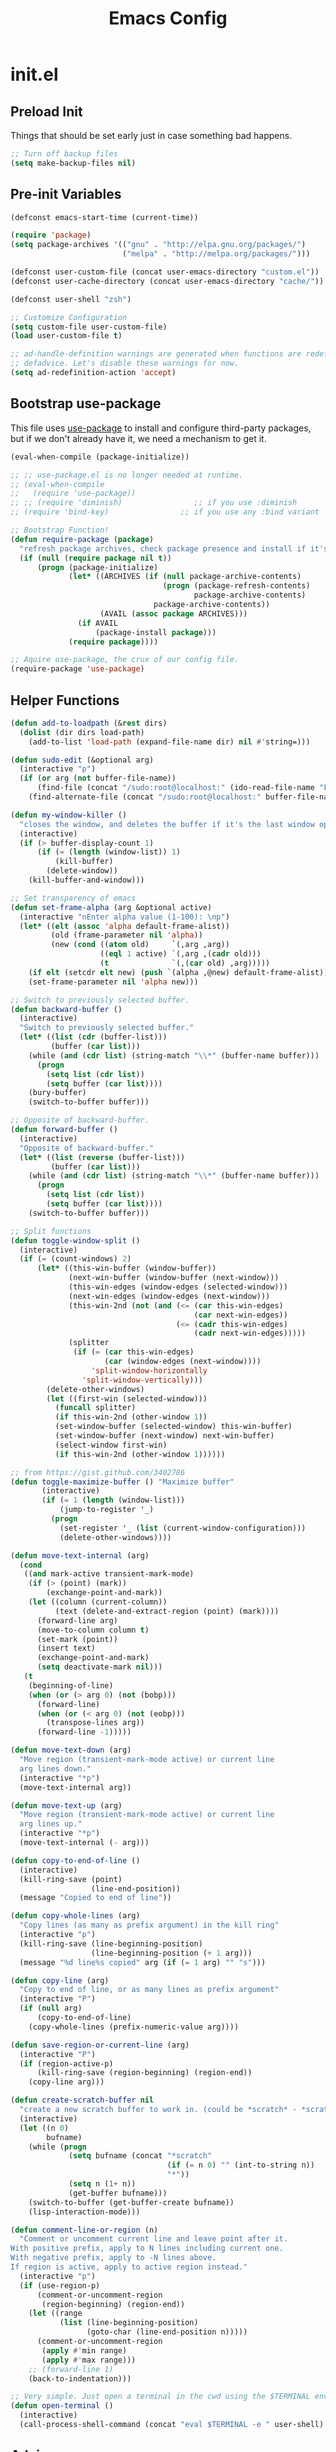 #+TITLE: Emacs Config

* init.el
** Preload Init

   Things that should be set early just in case something bad happens.

   #+BEGIN_SRC emacs-lisp
     ;; Turn off backup files
     (setq make-backup-files nil)
   #+END_SRC

** Pre-init Variables

   #+BEGIN_SRC emacs-lisp
     (defconst emacs-start-time (current-time))

     (require 'package)
     (setq package-archives '(("gnu" . "http://elpa.gnu.org/packages/")
                              ("melpa" . "http://melpa.org/packages/")))

     (defconst user-custom-file (concat user-emacs-directory "custom.el"))
     (defconst user-cache-directory (concat user-emacs-directory "cache/"))

     (defconst user-shell "zsh")

     ;; Customize Configuration
     (setq custom-file user-custom-file)
     (load user-custom-file t)

     ;; ad-handle-definition warnings are generated when functions are redefined with
     ;; defadvice. Let's disable these warnings for now.
     (setq ad-redefinition-action 'accept)
   #+END_SRC

** Bootstrap use-package

   This file uses [[https://github.com/jwiegley/use-package][use-package]] to install and configure third-party packages,
   but if we don't already have it, we need a mechanism to get it.

   #+BEGIN_SRC emacs-lisp
     (eval-when-compile (package-initialize))

     ;; ;; use-package.el is no longer needed at runtime.
     ;; (eval-when-compile
     ;;   (require 'use-package))
     ;; ;; (require 'diminish)                ;; if you use :diminish
     ;; (require 'bind-key)                ;; if you use any :bind variant

     ;; Bootstrap Function!
     (defun require-package (package)
       "refresh package archives, check package presence and install if it's not installed"
       (if (null (require package nil t))
           (progn (package-initialize)
                  (let* ((ARCHIVES (if (null package-archive-contents)
                                       (progn (package-refresh-contents)
                                              package-archive-contents)
                                     package-archive-contents))
                         (AVAIL (assoc package ARCHIVES)))
                    (if AVAIL
                        (package-install package)))
                  (require package))))

     ;; Aquire use-package, the crux of our config file.
     (require-package 'use-package)
   #+END_SRC

** Helper Functions

   #+BEGIN_SRC emacs-lisp
     (defun add-to-loadpath (&rest dirs)
       (dolist (dir dirs load-path)
         (add-to-list 'load-path (expand-file-name dir) nil #'string=)))

     (defun sudo-edit (&optional arg)
       (interactive "p")
       (if (or arg (not buffer-file-name))
           (find-file (concat "/sudo:root@localhost:" (ido-read-file-name "File: ")))
         (find-alternate-file (concat "/sudo:root@localhost:" buffer-file-name))))

     (defun my-window-killer ()
       "closes the window, and deletes the buffer if it's the last window open."
       (interactive)
       (if (> buffer-display-count 1)
           (if (= (length (window-list)) 1)
               (kill-buffer)
             (delete-window))
         (kill-buffer-and-window)))

     ;; Set transparency of emacs
     (defun set-frame-alpha (arg &optional active)
       (interactive "nEnter alpha value (1-100): \np")
       (let* ((elt (assoc 'alpha default-frame-alist))
              (old (frame-parameter nil 'alpha))
              (new (cond ((atom old)     `(,arg ,arg))
                         ((eql 1 active) `(,arg ,(cadr old)))
                         (t              `(,(car old) ,arg)))))
         (if elt (setcdr elt new) (push `(alpha ,@new) default-frame-alist))
         (set-frame-parameter nil 'alpha new)))

     ;; Switch to previously selected buffer.
     (defun backward-buffer ()
       (interactive)
       "Switch to previously selected buffer."
       (let* ((list (cdr (buffer-list)))
              (buffer (car list)))
         (while (and (cdr list) (string-match "\\*" (buffer-name buffer)))
           (progn
             (setq list (cdr list))
             (setq buffer (car list))))
         (bury-buffer)
         (switch-to-buffer buffer)))

     ;; Opposite of backward-buffer.
     (defun forward-buffer ()
       (interactive)
       "Opposite of backward-buffer."
       (let* ((list (reverse (buffer-list)))
              (buffer (car list)))
         (while (and (cdr list) (string-match "\\*" (buffer-name buffer)))
           (progn
             (setq list (cdr list))
             (setq buffer (car list))))
         (switch-to-buffer buffer)))

     ;; Split functions
     (defun toggle-window-split ()
       (interactive)
       (if (= (count-windows) 2)
           (let* ((this-win-buffer (window-buffer))
                  (next-win-buffer (window-buffer (next-window)))
                  (this-win-edges (window-edges (selected-window)))
                  (next-win-edges (window-edges (next-window)))
                  (this-win-2nd (not (and (<= (car this-win-edges)
                                              (car next-win-edges))
                                          (<= (cadr this-win-edges)
                                              (cadr next-win-edges)))))
                  (splitter
                   (if (= (car this-win-edges)
                          (car (window-edges (next-window))))
                       'split-window-horizontally
                     'split-window-vertically)))
             (delete-other-windows)
             (let ((first-win (selected-window)))
               (funcall splitter)
               (if this-win-2nd (other-window 1))
               (set-window-buffer (selected-window) this-win-buffer)
               (set-window-buffer (next-window) next-win-buffer)
               (select-window first-win)
               (if this-win-2nd (other-window 1))))))

     ;; from https://gist.github.com/3402786
     (defun toggle-maximize-buffer () "Maximize buffer"
            (interactive)
            (if (= 1 (length (window-list)))
                (jump-to-register '_)
              (progn
                (set-register '_ (list (current-window-configuration)))
                (delete-other-windows))))

     (defun move-text-internal (arg)
       (cond
        ((and mark-active transient-mark-mode)
         (if (> (point) (mark))
             (exchange-point-and-mark))
         (let ((column (current-column))
               (text (delete-and-extract-region (point) (mark))))
           (forward-line arg)
           (move-to-column column t)
           (set-mark (point))
           (insert text)
           (exchange-point-and-mark)
           (setq deactivate-mark nil)))
        (t
         (beginning-of-line)
         (when (or (> arg 0) (not (bobp)))
           (forward-line)
           (when (or (< arg 0) (not (eobp)))
             (transpose-lines arg))
           (forward-line -1)))))

     (defun move-text-down (arg)
       "Move region (transient-mark-mode active) or current line
       arg lines down."
       (interactive "*p")
       (move-text-internal arg))

     (defun move-text-up (arg)
       "Move region (transient-mark-mode active) or current line
       arg lines up."
       (interactive "*p")
       (move-text-internal (- arg)))

     (defun copy-to-end-of-line ()
       (interactive)
       (kill-ring-save (point)
                       (line-end-position))
       (message "Copied to end of line"))

     (defun copy-whole-lines (arg)
       "Copy lines (as many as prefix argument) in the kill ring"
       (interactive "p")
       (kill-ring-save (line-beginning-position)
                       (line-beginning-position (+ 1 arg)))
       (message "%d line%s copied" arg (if (= 1 arg) "" "s")))

     (defun copy-line (arg)
       "Copy to end of line, or as many lines as prefix argument"
       (interactive "P")
       (if (null arg)
           (copy-to-end-of-line)
         (copy-whole-lines (prefix-numeric-value arg))))

     (defun save-region-or-current-line (arg)
       (interactive "P")
       (if (region-active-p)
           (kill-ring-save (region-beginning) (region-end))
         (copy-line arg)))

     (defun create-scratch-buffer nil
       "create a new scratch buffer to work in. (could be *scratch* - *scratchX*)"
       (interactive)
       (let ((n 0)
             bufname)
         (while (progn
                  (setq bufname (concat "*scratch"
                                        (if (= n 0) "" (int-to-string n))
                                        "*"))
                  (setq n (1+ n))
                  (get-buffer bufname)))
         (switch-to-buffer (get-buffer-create bufname))
         (lisp-interaction-mode)))

     (defun comment-line-or-region (n)
       "Comment or uncomment current line and leave point after it.
     With positive prefix, apply to N lines including current one.
     With negative prefix, apply to -N lines above.
     If region is active, apply to active region instead."
       (interactive "p")
       (if (use-region-p)
           (comment-or-uncomment-region
            (region-beginning) (region-end))
         (let ((range
                (list (line-beginning-position)
                      (goto-char (line-end-position n)))))
           (comment-or-uncomment-region
            (apply #'min range)
            (apply #'max range)))
         ;; (forward-line 1)
         (back-to-indentation)))

     ;; Very simple. Just open a terminal in the cwd using the $TERMINAL environment variable.
     (defun open-terminal ()
       (interactive)
       (call-process-shell-command (concat "eval $TERMINAL -e " user-shell) nil 0))
   #+END_SRC

** Advice

   #+BEGIN_SRC emacs-lisp
     ;; When popping the mark, continue popping until the cursor actually moves
     (defadvice pop-to-mark-command (around ensure-new-position activate)
       (let ((p (point)))
         (dotimes (i 10)
           (when (= p (point)) ad-do-it))))

     ;; ;; Rebalance windows after splitting right
     ;; (defadvice split-window-right
     ;;     (after rebalance-windows activate)
     ;;   (balance-windows))
     ;; (ad-activate 'split-window-right)

     ;; ;; Rebalance windows after splitting horizontally
     ;; (defadvice split-window-horizontally
     ;;     (after rebalance-windows activate)
     ;;   (balance-windows))
     ;; (ad-activate 'split-window-horizontally)

     ;; ;; Balance windows after window close
     ;; (defadvice delete-window
     ;;     (after rebalance-windows activate)
     ;;   (balance-windows))
     ;; (ad-activate 'delete-window)
   #+END_SRC

** Sane Defaults

   #+BEGIN_SRC emacs-lisp
     ;; (setq epa-file-select-keys nil)

     ;; Emacs will run garbage collection after `gc-cons-threshold' bytes
     ;; of consing. The default value is 800,000 bytes, or ~ 0.7 MiB. By
     ;; increasing to 10 MiB we reduce the number of pauses due to garbage
     ;; collection.
     (setq gc-cons-threshold (* 10 1024 1024))

     ;; Show keystrokes in progress
     (setq echo-keystrokes 0.1)

     ;; Move files to trash when deleting
     ;; (setq delete-by-moving-to-trash t)

     ;; UTF-8 please
     (set-language-environment "UTF-8")
     (setq locale-coding-system 'utf-8)
     (prefer-coding-system 'utf-8)

     (set-default-coding-systems 'utf-8)
     (set-terminal-coding-system 'utf-8)
     (set-keyboard-coding-system 'utf-8)
     (set-selection-coding-system 'utf-8)

     (setq-default fill-column 80)

     ;; Easily navigate sillycased words
     (global-subword-mode t)

     ;; Don't break lines for me, please
     (setq-default truncate-lines t)

     ;; Sentences do not need double spaces to end. Period.
     (set-default 'sentence-end-double-space nil)

     ;; Useful frame title, that show either a file or a buffer name (if the buffer isn't visiting a file)
     ;; (setq frame-title-format
     ;;       '("" invocation-name " Prelude - " (:eval (if (buffer-file-name)
     ;;                                                     (abbreviate-file-name (buffer-file-name))
     ;;                                                   "%b"))))

     ;; backwards compatibility as default-buffer-file-coding-system
     ;; is deprecated in 23.2.
     (if (boundp 'buffer-file-coding-system)
         (setq-default buffer-file-coding-system 'utf-8)
       (setq buffer-file-coding-system 'utf-8))

     ;; Enable syntax highlighting for older Emacsen that have it off
     (global-font-lock-mode t)

     ;; Answering just 'y' or 'n' will do
     (defalias 'yes-or-no-p 'y-or-n-p)

     ;; Window Rebalancing
     (setq split-height-threshold nil)
     (setq split-width-threshold 0)

     (use-package autorevert
       :config (progn (setq global-auto-revert-non-file-buffers t)
                      (setq auto-revert-verbose nil)

                      (global-auto-revert-mode t)
                      ))

     (use-package simple
       :config (progn (setq shift-select-mode nil)

                      ;; ;; Show active region
                      ;; (transient-mark-mode t)
                      ;; (make-variable-buffer-local 'transient-mark-mode)
                      ;; (put 'transient-mark-mode 'permanent-local t)
                      ;; (setq-default transient-mark-mode t)

                      ;; eval-expression-print-level needs to be set to 0 (turned off) so that you can
                      ;; always see what's happening.
                      (setq eval-expression-print-level nil)
                      ))

     (use-package jka-cmpr-hook
       :config (auto-compression-mode))

     (use-package delsel
       :config (delete-selection-mode t))

     (use-package tramp
       :defer t
       :config (setq tramp-default-method "ssh"))

     (use-package recentf
       :defer t
       :config (progn (setq recentf-save-file (concat user-cache-directory "recentf"))
                      (setq recentf-max-saved-items 100)
                      (setq recentf-max-menu-items 15)
                      (recentf-mode t)
                      ))

     (use-package uniquify
       :defer t
       :config (progn (setq uniquify-buffer-name-style 'forward
                            uniquify-separator "/"
                            uniquify-ignore-buffers-re "^\\*" ;; leave special buffers alone
                            uniquify-after-kill-buffer-p t)
                      ))

     (use-package winner
       :config (winner-mode t))

     (use-package ediff
       :defer t
       :config (progn (setq ediff-diff-options "-w")
                      (setq ediff-split-window-function 'split-window-horizontally)
                      (setq ediff-window-setup-function 'ediff-setup-windows-plain)
                      ))

     (use-package mouse
       :disabled t
       :config (progn (xterm-mouse-mode t)
                      (defun track-mouse (e))
                      (setq mouse-sel-mode t)
                      ))

     ;; Seed the random number generator
     (random t)
   #+END_SRC

** Backups

   #+BEGIN_SRC emacs-lisp
     ;; Disable backup
     (setq backup-inhibited t)

     ;; Disable auto save
     (auto-save-mode nil)
     (setq auto-save-default nil)
     (with-current-buffer (get-buffer "*scratch*")
       (auto-save-mode -1))

     ;; If `auto-save-list-file-prefix' is set to `nil', sessions are not recorded
     ;; for recovery.
     ;; (setq auto-save-list-file-prefix nil)
     (setq auto-save-list-file-prefix (concat user-cache-directory "auto-save-list"))

     ;; Place Backup Files in a Specific Directory
     (setq make-backup-files nil)

     ;; Write backup files to own directory
     (setq backup-directory-alist
           `((".*" . ,(expand-file-name
                       (concat user-cache-directory "backups")))))

     ;; Make backups of files, even when they're in version control
     (setq vc-make-backup-files t)

     (setq auto-save-file-name-transforms
           `((".*" ,temporary-file-directory t)))

     (setq create-lockfiles nil)
   #+END_SRC

** Other Packages

   #+BEGIN_SRC emacs-lisp
     ;; String manipulation library
     (use-package s
       :defer t
       :ensure t)

     ;; Modern list library
     (use-package dash
       :defer t
       :ensure t)
   #+END_SRC

** Homeless Keybindings

   #+BEGIN_SRC emacs-lisp
     ;; ;; Poor-man's leader?
     ;; (defvar my-leader-key "M-SPC")
     ;; (global-unset-key (kbd "M-SPC"))

     ;; (defun leader-kbd (&rest keys)
     ;;   (kbd (mapconcat 'identity (cons my-leader-key keys) " ")))

     ;; ;; ;; Example Usage:
     ;; ;; (global-set-key (leader-kbd "m") 'magit-status)

     ;; Remove suspend-frame. Three times.
     (global-unset-key (kbd "C-x C-z"))
     (global-unset-key (kbd "C-z"))
     (put 'suspend-frame 'disabled t)

     ;; Unset some keys I never use
     (global-unset-key (kbd "C-x m"))
     (global-unset-key (kbd "C-x f"))

     ;; replace with [r]eally [q]uit
     (bind-key "C-x r q" #'save-buffers-kill-terminal)
     (bind-key "C-x C-c" (lambda ()
                           (interactive)
                           (message "Thou shall not quit!")))

     ;; Alter M-w so if there's no region, just grab 'till the end of the line.
     (bind-key "M-w" #'save-region-or-current-line)

     ;; Join below
     (bind-key "C-j" (lambda ()
                       (interactive)
                       (join-line -1)))

     ;; Join above
     (bind-key "M-j" #'join-line)

     ;; Move windows
     (windmove-default-keybindings 'meta)

     ;; Easier version of "C-x k" to kill buffer
     (bind-key "C-x C-b"  #'buffer-menu)
     (bind-key "C-x C-k"  #'kill-buffer)

     ;; Eval
     (bind-key "C-c v"    #'eval-buffer)
     (bind-key "C-c r"    #'eval-region)

     (bind-key "C-c k"    #'open-terminal)

     (bind-key "C-;"      #'comment-line-or-region)
     (bind-key "M-i"      #'back-to-indentation)

     ;; (bind-key "C-."      #'hippie-expand)
     (bind-key "C-."      #'dabbrev-expand)

     ;; Character-targeted movements
     (use-package misc
       :bind ("M-z" . zap-up-to-char))

     (use-package jump-char
       :ensure t
       :bind (("M-m" . jump-char-forward)
              ("M-M" . jump-char-backward)))
   #+END_SRC

** Dired

   #+BEGIN_SRC emacs-lisp
     (use-package dired
       :commands dired
       :config (setq dired-listing-switches "-aGghlv --group-directories-first --time-style=long-iso"))
   #+END_SRC

** Special Buffers

   #+BEGIN_SRC emacs-lisp
     (use-package popwin
       :ensure t
       :defer t
       :disabled t
       :config (progn (push '("\\`\\*helm.*?\\*\\'" :regexp t :height 16) popwin:special-display-config)
                      (push '("magit" :regexp t :height 16) popwin:special-display-config)
                      (push '(".*Shell Command Output\*" :regexp t :height 16) popwin:special-display-config)
                      (push '(compilation-mode :height 16) popwin:special-display-config)

                      (popwin-mode t)
                      ))

     (use-package shackle
       :ensure t
       :defer t
       :init (progn (setq shackle-rules
                          '(("\\`\\*helm.*?\\*\\'" :regexp t :align t :ratio 0.4)
                            (compilation-mode :align t :ratio 0.4)
                            (t :select t)))
                    (shackle-mode t)
                    ))
   #+END_SRC

** Appearance

   #+BEGIN_SRC emacs-lisp
     ;; Default window metrics
     (setq default-frame-alist
           '((top   . 10) (left   . 2)
             (width . 80) (height . 30)
             (vertical-scroll-bars . nil)
             (left-fringe . 0) (right-fringe . 0)
             ))

     ;; Set font
     (if (string= system-type "windows-nt")
         ;; If Windows
         (set-face-attribute 'default nil :family "Consolas" :height 90)
       ;; If not Windows
       (set-face-attribute 'default nil :family "Pragmata Pro" :height 90)
       ;; (set-face-attribute 'default nil :family "Inconsolatazi4" :height 100)
       ;; (set-face-attribute 'default nil :family "Source Code Pro" :height 90)
       )

     ;; Load custom theme
     (add-to-list 'custom-theme-load-path (concat user-emacs-directory "/theme/leuven-mod/"))
     (add-to-list 'custom-theme-load-path (concat user-emacs-directory "/theme/minimal/"))
     (add-to-list 'custom-theme-load-path (concat user-emacs-directory "/theme/ashes/"))

     (defun mhl/load-light-theme ()
       (interactive)
       (load-theme 'leuven-mod t)
       ;; (load-theme 'base16-ashes-light t)
       (set-frame-alpha 90))

     (defun mhl/load-dark-theme ()
       (interactive)
       ;; (load-theme 'minimal t)
       (load-theme 'base16-ashes-dark t)

       ;; Set transparent background.
       (if (string= system-type "gnu/linux")
           (if (string= window-system "x")
               (progn
                 (set-face-attribute 'default nil :background "black")
                 (set-face-attribute 'fringe nil :background "black")
                 (set-frame-alpha 90))
             (progn (when (getenv "DISPLAY")
                      (set-face-attribute 'default nil :background "unspecified-bg")
                      ))
             )))

     (mhl/load-dark-theme)

     (use-package smart-mode-line
       :ensure t
       :config (progn (setq-default sml/line-number-format " %3l")
                      (setq-default sml/col-number-format  "%2c")

                      (line-number-mode t)   ;; have line numbers and
                      (column-number-mode t) ;; column numbers in the mode line

                      (setq sml/theme nil)
                      (sml/setup)
                      ))

     (use-package rich-minority
       :ensure t
       :config (progn (setq rm-blacklist nil)
                      (setq rm-whitelist " Wrap")
                      ;; (rich-minority-mode t)
                      ))

     (use-package menu-bar
       :config (menu-bar-mode -1))

     (use-package tool-bar
       :config (tool-bar-mode -1))

     (use-package tooltip
       :config (tooltip-mode -1))

     (use-package scroll-bar
       :config (scroll-bar-mode -1))

     ;; No splash screen please
     (setq inhibit-splash-screen t)
     (setq inhibit-startup-message t)
     (setq initial-scratch-message nil)


     (setq visible-bell nil
           font-lock-maximum-decoration t
           truncate-partial-width-windows nil)
   #+END_SRC

** Editing

   #+BEGIN_SRC emacs-lisp
     ;; No Tabs, just spaces
     (setq-default indent-tabs-mode nil)

     ;; Don't add newlines when cursor goes past end of file
     (setq next-line-add-newlines nil)
     (setq require-final-newline nil)

     ;; Don't Blink Cursor
     (blink-cursor-mode -1)
     (setq visible-cursor nil)

     ;; Smoother Scrolling
     (setq scroll-margin 2
           scroll-conservatively 9999
           scroll-preserve-screen-position t
           auto-window-vscroll nil)

     (use-package fringe
       :config (progn
                 ;; Don't show empty line markers in the fringe past the end of the document
                 (setq-default indicate-empty-lines nil)

                 ;; (define-fringe-bitmap 'empty-line
                 ;;   [#b0010000
                 ;;    #b0000000
                 ;;    #b0010000
                 ;;    #b0000000
                 ;;    #b0010000
                 ;;    #b0000000
                 ;;    #b0010000
                 ;;    #b0000000
                 ;;    #b0010000])

                 ;; (setq-default indicate-buffer-boundaries '((top . left)
                 ;;                                            (bottom . left)))
                 ;; (setq-default indicate-buffer-boundaries 'left)
                 (setq-default indicate-buffer-boundaries 'nil)

                 (define-fringe-bitmap 'right-arrow
                   [#b0000000
                    #b0000000
                    #b0010000
                    #b0011000
                    #b0011100
                    #b0011000
                    #b0010000
                    #b0000000
                    #b0000000])
                 (define-fringe-bitmap 'left-arrow
                   [#b0000000
                    #b0000000
                    #b0001000
                    #b0011000
                    #b0111000
                    #b0011000
                    #b0001000
                    #b0000000
                    #b0000000])
                 (define-fringe-bitmap 'exclamation-mark
                   [#b0010000
                    #b0111000
                    #b0111000
                    #b0010000
                    #b0010000
                    #b0010000
                    #b0000000
                    #b0010000
                    #b0010000])
                 (define-fringe-bitmap 'question-mark
                   [#b0011000
                    #b0100100
                    #b0100100
                    #b0001000
                    #b0010000
                    #b0010000
                    #b0000000
                    #b0010000
                    #b0010000])

                 (set-fringe-mode (cons 8 8))
                 ))

     ;; Set margins to 0
     (setq-default left-margin-width 0
                   right-margin-width 0)
     (set-window-buffer nil (current-buffer))

     (use-package paren
       :config (progn (show-paren-mode t)
                      (setq show-paren-delay 0)
                      ))

     (use-package highlight-parentheses
       :ensure t
       :config (progn
                 (defun hl-parens-hook()
                   (highlight-parentheses-mode 1))
                 (add-hook 'prog-mode-hook #'hl-parens-hook)
                 ))

     ;; (use-package elec-pair
     ;;   :config (electric-pair-mode t))

     (use-package electric
       :config (electric-indent-mode t))

     ;; Trailing whitespace
     (defun disable-show-trailing-whitespace()
       (setq show-trailing-whitespace nil))

     (add-hook 'term-mode-hook #'disable-show-trailing-whitespace)

     (setq-default show-trailing-whitespace t)

     (use-package imenu
       :config (progn
                 ;; Add use-package blocks to imenu
                 (defun imenu-use-package ()
                   (add-to-list 'imenu-generic-expression
                                '("Package" "\\(^\\s-*(use-package +\\)\\(\\_<.+\\_>\\)" 2)))
                 (add-hook 'emacs-lisp-mode-hook #'imenu-use-package)
                 ))

     (use-package ace-jump-mode
       :ensure t
       :bind (("C-c SPC" . ace-jump-word-mode)
              ("C-c C-x" . ace-jump-mode-pop-mark))
       :init (progn
               ;; ;; Lowercase keys only please.
               ;; (setq ace-jump-mode-move-keys
               ;;       (loop for i from ?a to ?z collect i))

               ;; Only jump in this window.
               (setq ace-jump-mode-scope 'window)
               ))

     (use-package ace-window
       :ensure t
       :bind ("M-o" . ace-window)
       :init (progn (setq aw-keys '(?a ?s ?d ?f ?g ?h ?j ?k ?l))
                    ))

     (use-package anzu
       :ensure t
       :bind (("M-%" . anzu-query-replace)
              ("C-M-%" . anzu-query-replace-regexp))
       :config (global-anzu-mode t))

     (use-package aggressive-indent
       :ensure t
       :disabled t
       :config (global-aggressive-indent-mode t))

     (use-package expand-region
       :ensure t
       :bind ("C-=" . er/expand-region))

     (use-package key-chord
       :disabled t
       :ensure t
       :commands (key-chord-mode)
       :config (progn
                 (key-chord-define-global "VV" #'other-window)
                 ))

     (use-package guide-key
       :ensure t
       :config (progn (guide-key-mode t)
                      (setq guide-key/guide-key-sequence '("C-x" "C-c" "SPC" "M-SPC"))
                      (setq guide-key/recursive-key-sequence-flag t)

                      ;; Alignment and extra spacing
                      (setq guide-key/align-command-by-space-flag t)
                      ))

     (use-package multiple-cursors
       :ensure t
       :bind (("C->"     . mc/mark-next-like-this)
              ("C-<"     . mc/mark-previous-like-this)
              ("C-c C-<" . mc/mark-all-like-this))
       :init (progn (setq mc/list-file (concat user-cache-directory "mc-lists.el"))

                    (setq mc/unsupported-minor-modes '(company-mode
                                                       auto-complete-mode
                                                       flyspell-mode
                                                       jedi-mode))

                    (global-unset-key (kbd "M-<down-mouse-1>"))
                    (bind-key "M-<mouse-1>" #'mc/add-cursor-on-click)
                    ))

     (use-package ag
       :ensure t
       :commands (ag ag-regexp))

     (use-package rainbow-mode
       :ensure t
       :commands (rainbow-mode))


     ;; Version Control;;;;;;;;;;;;;;;;;;;;;;;;;;;;;;;;;;;;;;;;;;;;;;;;;;;;;;;;;;;;;;;

     (use-package magit
       :ensure t
       :bind ("C-c m" . magit-status))

     (use-package git-gutter
       :ensure t
       :disabled t
       :config (progn (setq git-gutter:modified-sign "*")
                      (setq git-gutter:added-sign "+")
                      (setq git-gutter:deleted-sign "-")

                      ;; (set-face-background 'git-gutter:modified "purple")
                      ;; (set-face-background 'git-gutter:added    "green")
                      ;; (set-face-background 'git-gutter:deleted  "red")

                      ;; (global-git-gutter-mode t)
                      ))

     (use-package git-gutter-fringe
       :ensure t
       ;; :disabled t
       :config (progn
                 (define-fringe-bitmap 'git-gutter-fr:added
                   [#b0000000
                    #b0010000
                    #b0010000
                    #b1111100
                    #b0010000
                    #b0010000
                    #b0000000
                    #b0000000])
                 (define-fringe-bitmap 'git-gutter-fr:deleted
                   [#b0000000
                    #b0000000
                    #b0000000
                    #b1111100
                    #b0000000
                    #b0000000
                    #b0000000
                    #b0000000])
                 (define-fringe-bitmap 'git-gutter-fr:modified
                   [#b0000000
                    #b0010000
                    #b0111000
                    #b1111100
                    #b0111000
                    #b0010000
                    #b0000000
                    #b0000000])
                 (global-git-gutter-mode t)))

     (use-package git-timemachine
       :ensure t
       :commands (git-timemachine))
   #+END_SRC

** Clipboard

   #+BEGIN_SRC emacs-lisp
     (setq x-select-enable-clipboard t)
     (setq x-select-enable-primary t)
     (setq save-interprogram-paste-before-kill t)

     ;; (setq interprogram-paste-function 'x-cut-buffer-or-selection-value)

     ;; Treat clipboard input as UTF-8 string first; compound text next, etc.
     (setq x-select-request-type '(UTF8_STRING COMPOUND_TEXT TEXT STRING))

     ;; ;; If emacs is run in a terminal, the clipboard- functions have no effect. Instead, we use of xsel,
     ;; ;; see http://www.vergenet.net/~conrad/software/xsel/ -- "a command-line program for getting and
     ;; ;; setting the contents of the X selection"
     ;; (unless window-system
     ;;   (when (getenv "DISPLAY")
     ;;     ;; Callback for when user cuts
     ;;     (defun xsel-cut-function (text &optional push)
     ;;       ;; Insert text to temp-buffer, and "send" content to xsel stdin
     ;;       (with-temp-buffer
     ;;         (insert text)
     ;;         ;; I prefer using the "clipboard" selection (the one the typically is used by c-c/c-v)
     ;;         ;; before the primary selection (that uses mouse-select/middle-button-click)
     ;;         (call-process-region (point-min) (point-max)
     ;;                              "xsel"
     ;;                              nil 0
     ;;                              nil "--clipboard" "--input")))
     ;;     ;; Callback for when user pastes
     ;;     (defun xsel-paste-function()
     ;;       ;; Find out what is current selection by xsel. If it is different from the top of the
     ;;       ;; kill-ring (car kill-ring), then return it. Else, nil is returned, so whatever is in the top
     ;;       ;; of the kill-ring will be used.
     ;;       (let ((xsel-output (shell-command-to-string "xsel --clipboard --output")))
     ;;         (unless (string= (car kill-ring) xsel-output)
     ;;           xsel-output )))
     ;;     ;; Attach callbacks to hooks
     ;;     (setq interprogram-cut-function #'xsel-cut-function)
     ;;     (setq interprogram-paste-function #'xsel-paste-function)
     ;;     ;; Idea from http://shreevatsa.wordpress.com/2006/10/22/emacs-copypaste-and-x/
     ;;     ;; http://www.mail-archive.com/help-gnu-emacs@gnu.org/msg03577.html
     ;;     ))
   #+END_SRC

** Hydra

   #+BEGIN_SRC emacs-lisp
     (use-package hydra
       :ensure t
       :init (progn
               (bind-key "<f2>" (defhydra hydra-zoom ()
                                  "zoom"
                                  ("i" text-scale-increase "in")
                                  ("o" text-scale-decrease "out")))

               (bind-key "C-M-o" (defhydra hydra-window-stuff (:hint nil)
                                   "
               Split: _v_ert  _s_:horz
              Delete: _c_lose  _o_nly
       Switch Window: _h_:left  _j_:down  _k_:up  _l_:right
             Buffers: _p_revious  _n_ext  _b_:select  _f_ind-file  _F_:projectile
              Winner: _u_ndo  _r_edo
              Resize: _H_:splitter left  _J_:splitter down  _K_:splitter up  _L_:splitter right
                Move: _a_:up  _z_:down "
                                   ("z" scroll-up-line)
                                   ("a" scroll-down-line)
                                   ;; ("i" idomenu)

                                   ("u" winner-undo)
                                   ("r" winner-redo)

                                   ("h" windmove-left)
                                   ("j" windmove-down)
                                   ("k" windmove-up)
                                   ("l" windmove-right)

                                   ("p" previous-buffer)
                                   ("n" next-buffer)
                                   ("b" ido-switch-buffer)
                                   ("f" ido-find-file)
                                   ("F" projectile-find-file)

                                   ("s" split-window-below)
                                   ("v" split-window-right)

                                   ("c" delete-window)
                                   ("o" delete-other-windows)

                                   ("H" hydra-move-splitter-left)
                                   ("J" hydra-move-splitter-down)
                                   ("K" hydra-move-splitter-up)
                                   ("L" hydra-move-splitter-right)

                                   ("q" nil)))


               (bind-key "C-c n" (defhydra cqql-multiple-cursors-hydra (:hint nil)
                                   "
     ^Up^            ^Down^        ^Miscellaneous^
     ----------------------------------------------
     _p_   Next    _n_   Next    _l_ Edit lines
     _P_   Skip    _N_   Skip    _a_ Mark all
     _M-p_ Unmark  _M-n_ Unmark  _q_ Quit "
                                   ("l" mc/edit-lines :exit t)
                                   ("a" mc/mark-all-like-this :exit t)
                                   ("n" mc/mark-next-like-this)
                                   ("N" mc/skip-to-next-like-this)
                                   ("M-n" mc/unmark-next-like-this)
                                   ("p" mc/mark-previous-like-this)
                                   ("P" mc/skip-to-previous-like-this)
                                   ("M-p" mc/unmark-previous-like-this)
                                   ("q" nil)))
               ))
   #+END_SRC

** Project Management

   #+BEGIN_SRC emacs-lisp
     (use-package projectile
       :ensure t
       :defer 5
       :bind ("C-c a" . projectile-find-other-file)
       :bind-keymap ("C-c p" . projectile-command-map)
       :init (progn
               (setq projectile-cache-file (concat user-cache-directory "projectile.cache"))
               (setq projectile-known-projects-file (concat user-cache-directory "projectile-bookmarks.eld")))
       :config (progn (setq projectile-enable-caching t)

                      ;; (setq projectile-indexing-method 'native)
                      (add-to-list 'projectile-globally-ignored-directories "elpa")

                      (projectile-global-mode t)
                      ))

     (use-package workgroups2
       :disabled t
       :config (progn (setq wg-default-session-file (concat user-cache-directory "workgroups2"))
                      (setq wg-use-default-session-file nil)

                      ;; Change prefix key (before activating WG)
                      (setq wg-prefix-key (kbd "C-c z"))

                      ;; What to do on Emacs exit / workgroups-mode exit?
                      (setq wg-emacs-exit-save-behavior nil)           ;; Options: 'save 'ask nil
                      (setq wg-workgroups-mode-exit-save-behavior nil) ;; Options: 'save 'ask nil

                      ;; Mode Line changes
                      ;; Display workgroups in Mode Line?
                      (setq wg-mode-line-display-on t) ;; Default: (not (featurep 'powerline))
                      (setq wg-flag-modified t)        ;; Display modified flags as well

                      (setq wg-mode-line-decor-left-brace  "["
                            wg-mode-line-decor-right-brace "]"
                            wg-mode-line-decor-divider     ":")

                      (workgroups-mode t)
                      ))
   #+END_SRC

** Helm

   #+BEGIN_SRC emacs-lisp
     (use-package helm
       :ensure t
       :bind (("M-x" . helm-M-x)
              ("C-x C-f" . helm-find-files)
              ("C-c C-f" . helm-find-files)

              ("C-x b" . helm-buffers-list)
              ("C-c u" . helm-buffers-list)

              ("C-c y" . helm-show-kill-ring))
       :config (progn (setq-default helm-mode-line-string "")

                      ;; Scroll 4 lines other window using M-<next>/M-<prior>
                      (setq helm-scroll-amount 4)

                      ;; Do not display invisible candidates
                      (setq helm-quick-update t)

                      ;; Be idle for this many seconds, before updating in delayed sources.
                      (setq helm-idle-delay 0.01)

                      ;; Be idle for this many seconds, before updating candidate buffer
                      (setq helm-input-idle-delay 0.01)

                      (setq helm-full-frame nil)
                      (setq helm-split-window-default-side 'other)
                      (setq helm-split-window-in-side-p t)         ;; open helm buffer inside current window, not occupy whole other window

                      (setq helm-candidate-number-limit 200)

                      ;; Don't loop helm sources.
                      (setq helm-move-to-line-cycle-in-source nil)

                      ;; ;; Free up some visual space.
                      ;; (setq helm-display-header-line nil)

                      (defun helm-cfg-use-header-line-instead-of-minibuffer ()
                        ;; Enter search patterns in header line instead of minibuffer.
                        (setq helm-echo-input-in-header-line t)
                        (defun helm-hide-minibuffer-maybe ()
                          (when (with-helm-buffer helm-echo-input-in-header-line)
                            (let ((ov (make-overlay (point-min) (point-max) nil nil t)))
                              (overlay-put ov 'window (selected-window))
                              (overlay-put ov 'face (let ((bg-color (face-background 'default nil)))
                                                      `(:background ,bg-color :foreground ,bg-color)))
                              (setq-local cursor-type nil))))
                        (add-hook 'helm-minibuffer-set-up-hook 'helm-hide-minibuffer-maybe)
                        )
                      (helm-cfg-use-header-line-instead-of-minibuffer)

                      ;; ;; "Remove" source header text
                      ;; (set-face-attribute 'helm-source-header nil :height 1.0)

                      ;; ;; Save current position to mark ring when jumping to a different place
                      ;; (add-hook 'helm-goto-line-before-hook #'helm-save-current-pos-to-mark-ring)

                      (helm-mode t)

                      (bind-key "C-z"   #'helm-select-action  helm-map)

                      ;; Tab -> do persistent action
                      (bind-key "<tab>" #'helm-execute-persistent-action helm-map)

                      ;; Make Tab work in terminal. Cannot use "bind-key" since it would detect that we
                      ;; already bound tab.
                      (define-key helm-map (kbd "C-i") #'helm-execute-persistent-action)
                      ))

     (use-package helm-imenu
       :bind ("C-c o" . helm-imenu))

     (use-package helm-swoop
       :ensure t
       :bind ("C-c s" . helm-swoop)
       :init (progn (bind-key "M-i" #'helm-swoop-from-isearch isearch-mode-map)

                    ;; disable pre-input
                    (setq helm-swoop-pre-input-function (lambda () ""))
                    ))

     (use-package helm-ag
       :ensure t
       :commands (helm-ag))

     (use-package helm-projectile
       :ensure t
       :config (progn (helm-projectile-on)
                      (setq projectile-completion-system 'helm)
                      ))
   #+END_SRC

** Ido-mode

   #+BEGIN_SRC emacs-lisp
     (use-package ido
       :ensure t
       :defer t
       :config (progn (ido-mode t)
                      (setq ido-enable-prefix nil
                            ido-enable-flex-matching t
                            ido-create-new-buffer 'always
                            ido-use-filename-at-point nil
                            ido-max-prospects 10)

                      (setq ido-save-directory-list-file (concat user-cache-directory "ido.last"))

                      ;; Always rescan buffer for imenu
                      (set-default 'imenu-auto-rescan t)

                      (add-to-list 'ido-ignore-directories "target")
                      (add-to-list 'ido-ignore-directories "node_modules")

                      ;; Use ido everywhere
                      (ido-everywhere t)

                      ;; Display ido results vertically, rather than horizontally
                      (setq ido-decorations (quote ("\n-> "
                                                    ""
                                                    "\n "
                                                    "\n ..."
                                                    "[" "]"
                                                    " [No match]"
                                                    " [Matched]"
                                                    " [Not readable]"
                                                    " [Too big]"
                                                    " [Confirm]")))
                      ))
   #+END_SRC

** Evil Main

   #+BEGIN_SRC emacs-lisp
    (use-package evil
      :ensure t
      :preface (progn (setq evil-want-C-u-scroll t)
                      (setq evil-move-cursor-back nil)
                      (setq evil-cross-lines t)
                      (setq evil-intercept-esc 'always)

                      (setq evil-auto-indent t))
      ;; :init (progn)
      :config (progn (evil-mode t)
                     ;; (bind-key "<f12>" #'evil-local-mode)

                     ;; Toggle evil-mode
                     (evil-set-toggle-key "C-\\")

                     ;; (setq evil-emacs-state-cursor    '("DarkSeaGreen1"  box))
                     ;; (setq evil-normal-state-cursor   '("white"          box))
                     ;; (setq evil-insert-state-cursor   '("white"          bar))
                     ;; (setq evil-visual-state-cursor   '("RoyalBlue"      box))
                     ;; (setq evil-replace-state-cursor  '("red"            hollow))
                     ;; (setq evil-operator-state-cursor '("CadetBlue"      box))

                     (evil-set-initial-state 'erc-mode 'normal)
                     (evil-set-initial-state 'package-menu-mode 'normal)

                     ;; Make ESC work more or less like it does in Vim
                     (defun init/minibuffer-keyboard-quit()
                       "Abort recursive edit.

    In Delete Selection mode, if the mark is active, just deactivate it;
    then it takes a second \\[keyboard-quit] to abort the minibuffer."
                       (interactive)
                       (if (and delete-selection-mode transient-mark-mode mark-active)
                           (setq deactivate-mark t)
                         (when (get-buffer "*Completions*") (delete-windows-on "*Completions*"))
                         (abort-recursive-edit)))

                     (bind-key [escape] #'init/minibuffer-keyboard-quit minibuffer-local-map)
                     (bind-key [escape] #'init/minibuffer-keyboard-quit minibuffer-local-ns-map)
                     (bind-key [escape] #'init/minibuffer-keyboard-quit minibuffer-local-completion-map)
                     (bind-key [escape] #'init/minibuffer-keyboard-quit minibuffer-local-must-match-map)
                     (bind-key [escape] #'init/minibuffer-keyboard-quit minibuffer-local-isearch-map)

                     ;; Being Emacs-y
                     (bind-key "C-a" #'evil-beginning-of-line  evil-insert-state-map)
                     (bind-key "C-a" #'evil-beginning-of-line  evil-motion-state-map)

                     (bind-key "C-b" #'evil-backward-char      evil-insert-state-map)
                     (bind-key "C-d" #'evil-delete-char        evil-insert-state-map)

                     (bind-key "C-e" #'evil-end-of-line        evil-insert-state-map)
                     (bind-key "C-e" #'evil-end-of-line        evil-motion-state-map)

                     (bind-key "C-f" #'evil-forward-char       evil-insert-state-map)

                     ;; (bind-key "C-k" #'evil-kill-line          evil-insert-state-map)
                     ;; (bind-key "C-k" #'evil-kill-line          evil-motion-state-map)

                     ;; ;; Delete forward like Emacs.
                     ;; (bind-key "C-d" #'evil-delete-char evil-insert-state-map)

                     ;; ;; Make end-of-line work in insert
                     ;; (bind-key "C-e" #'end-of-line evil-insert-state-map)

                     ;; Extra text objects
                     (defmacro define-and-bind-text-object (key start-regex end-regex)
                       (let ((inner-name (make-symbol "inner-name"))
                             (outer-name (make-symbol "outer-name")))
                         `(progn
                            (evil-define-text-object ,inner-name (count &optional beg end type)
                              (evil-select-paren ,start-regex ,end-regex beg end type count nil))
                            (evil-define-text-object ,outer-name (count &optional beg end type)
                              (evil-select-paren ,start-regex ,end-regex beg end type count t))
                            (define-key evil-inner-text-objects-map ,key (quote ,inner-name))
                            (define-key evil-outer-text-objects-map ,key (quote ,outer-name)))))

                     ;; create "il"/"al" (inside/around) line text objects:
                     (define-and-bind-text-object "l" "^\\s-*" "\\s-*$")
                     ;; create "ie"/"ae" (inside/around) entire buffer text objects:
                     (define-and-bind-text-object "e" "\\`\\s-*" "\\s-*\\'")

                     ;; Swap j,k with gj, gk
                     (bind-key "j" #'evil-next-visual-line     evil-normal-state-map)
                     (bind-key "k" #'evil-previous-visual-line evil-normal-state-map)
                     (bind-key "g j" #'evil-next-line          evil-normal-state-map)
                     (bind-key "g k" #'evil-previous-line      evil-normal-state-map)

                     ;; Other evil keybindings
                     (evil-define-operator evil-join-previous-line (beg end)
                       "Join the previous line with the current line."
                       :motion evil-line
                       (evil-previous-visual-line)
                       (evil-join beg end))

                     ;; Let K match J
                     (bind-key "K" #'evil-join-previous-line evil-normal-state-map)

                     ;; Make Y work like D
                     (bind-key "Y" (kbd "y$") evil-normal-state-map)

                     ;; Kill buffer if only window with buffer open, otherwise just close
                     ;; the window.
                     (bind-key "Q" #'my-window-killer evil-normal-state-map)

                     ;; Visual indentation now reselects visual selection.
                     (bind-key ">" (lambda ()
                                     (interactive)
                                     ;; ensure mark is less than point
                                     (when (> (mark) (point))
                                       (exchange-point-and-mark)
                                       )
                                     (evil-normal-state)
                                     (evil-shift-right (mark) (point))
                                     ;; re-select last visual-mode selection
                                     (evil-visual-restore))
                               evil-visual-state-map)

                     (bind-key "<" (lambda ()
                                     (interactive)
                                     ;; ensure mark is less than point
                                     (when (> (mark) (point))
                                       (exchange-point-and-mark)
                                       )
                                     (evil-normal-state)
                                     (evil-shift-left (mark) (point))
                                     ;; re-select last visual-mode selection
                                     (evil-visual-restore))
                               evil-visual-state-map)

                     ;; ;; Workgroups2
                     ;; (bind-key "g T" #'wg-switch-to-workgroup-left  evil-normal-state-map)
                     ;; (bind-key "g t" #'wg-switch-to-workgroup-right evil-normal-state-map)

                     ;; (bind-key "g t" #'wg-switch-to-workgroup-right evil-motion-state-map)

                     ;; (evil-ex-define-cmd "tabnew"   #'wg-create-workgroup)
                     ;; (evil-ex-define-cmd "tabclose" #'wg-kill-workgroup)

                     ;; ;; "Unimpaired"
                     ;; (bind-key "[ b" #'previous-buffer evil-normal-state-map)
                     ;; (bind-key "] b" #'next-buffer     evil-normal-state-map)
                     ;; (bind-key "[ q" #'previous-error  evil-normal-state-map)
                     ;; (bind-key "] q" #'next-error      evil-normal-state-map)

                     ;; Bubble Text up and down. Works with regions.
                     (bind-key "[ e" #'move-text-up   evil-normal-state-map)
                     (bind-key "] e" #'move-text-down evil-normal-state-map)

                     ;; Commentin'
                     (bind-key "g c c" #'comment-line-or-region
                               evil-normal-state-map)
                     (bind-key "g c" #'comment-line-or-region evil-visual-state-map)

                     ;; ;; Multiple cursors should use emacs state instead of insert state.
                     ;; (add-hook 'multiple-cursors-mode-enabled-hook #'evil-emacs-state)
                     ;; (add-hook 'multiple-cursors-mode-disabled-hook #'evil-normal-state)

                     ;; (define-key evil-normal-state-map (kbd "g r") 'mc/mark-all-like-this)
                     ;; (bind-key "C->" 'mc/mark-next-like-this)
                     ;; (bind-key "C-<" 'mc/mark-previous-like-this)

                     ;; Don't quit!
                     (defadvice evil-quit (around advice-for-evil-quit activate)
                       (message "Thou shall not quit!"))
                     (defadvice evil-quit-all (around advice-for-evil-quit-all activate)
                       (message "Thou shall not quit!"))

                     ;; ;; git-timemachine integration.
                     ;; ;; @see https://bitbucket.org/lyro/evil/issue/511/let-certain-minor-modes-key-bindings
                     ;; (eval-after-load 'git-timemachine
                     ;;   '(progn
                     ;;      (evil-make-overriding-map git-timemachine-mode-map 'normal)
                     ;;      ;; force update evil keymaps after git-timemachine-mode loaded
                     ;;      (add-hook 'git-timemachine-mode-hook #'evil-normalize-keymaps)))
                     ))

    ;; Holy-mode without Spacemacs.
    (use-package holy-mode
      :load-path "site-lisp/holy-mode"
      :bind ("<f12>" . holy-mode)
      :init (holy-mode t))
  #+END_SRC

** Evil Additions

   #+BEGIN_SRC emacs-lisp
     (use-package evil-leader
       :ensure t
       :config (progn (setq evil-leader/in-all-states t
                            evil-leader/leader "SPC"
                            evil-leader/non-normal-prefix "s-")

                      (global-evil-leader-mode t)

                      (define-key evil-visual-state-map (kbd "SPC") evil-leader--default-map)
                      (define-key evil-motion-state-map (kbd "SPC") evil-leader--default-map)
                      (define-key evil-emacs-state-map  (kbd "M-SPC") evil-leader--default-map)

                      (evil-leader/set-key "!" #'shell-command)

                      (evil-leader/set-key "a" #'projectile-find-other-file)

                      ;; Eval
                      (evil-leader/set-key "eb" #'eval-buffer)
                      (evil-leader/set-key "er" #'eval-region)

                      ;; Errors
                      (evil-leader/set-key "en" #'next-error)
                      (evil-leader/set-key "ep" #'previous-error)

                      ;; Files
                      (evil-leader/set-key "f" #'helm-find-files)

                      ;; Buffers
                      (evil-leader/set-key "b" #'buffer-menu)
                      (evil-leader/set-key "k" #'ido-kill-buffer)
                      (evil-leader/set-key "u" #'helm-buffers-list)

                      (evil-leader/set-key "o" #'helm-imenu)
                      (evil-leader/set-key "x" #'helm-M-x)

                      ;; Rings
                      (evil-leader/set-key "y" #'helm-show-kill-ring)
                      (evil-leader/set-key "r m" #'helm-mark-ring)

                      ;; Git
                      (evil-leader/set-key "m" #'magit-status)

                      ;; Projectile
                      (evil-leader/set-key "p" #'projectile-command-map)

                      ;; Swoop
                      (evil-leader/set-key "s" #'helm-swoop)

                      ;; Ace-jump-mode (has evil-integration built in!)
                      (evil-leader/set-key "SPC" #'ace-jump-word-mode)
                      (evil-leader/set-key "l"   #'helm-locate)

                      ;; Expand region
                      (evil-leader/set-key "v" #'er/expand-region)

                      ;; Terminal
                      (evil-leader/set-key "t" #'open-terminal)

                      ;; Help!
                      (evil-leader/set-key
                        "hc" #'describe-char
                        "hf" #'describe-function
                        "hk" #'describe-key
                        "hl" #'describe-package
                        "hm" #'describe-mode
                        "hp" #'describe-personal-keybindings
                        "hv" #'describe-variable)
                      ))

     (use-package evil-surround
       :ensure t
       :disabled t
       :defer t
       :config (global-evil-surround-mode t))

     (use-package evil-args
       :ensure t
       :defer t
       :init (progn
               ;; bind evil-args text objects
               (bind-key "a" #'evil-inner-arg evil-inner-text-objects-map)
               (bind-key "a" #'evil-outer-arg evil-outer-text-objects-map)

               ;; bind evil-forward/backward-args
               (bind-key "gl" #'evil-forward-arg  evil-normal-state-map)
               (bind-key "gh" #'evil-backward-arg evil-normal-state-map)
               (bind-key "gl" #'evil-forward-arg  evil-motion-state-map)
               (bind-key "gh" #'evil-backward-arg evil-motion-state-map)

               ;; bind evil-jump-out-args
               ;; (bind-key "gm" 'evil-jump-out-args evil-normal-state-map)
               ))

     (use-package evil-ranger
       :ensure t
       :defer t
       :config (progn
                 ;; When disabling the mode you can choose to kill the buffers that were opened while browsing the directories.
                 (setq evil-ranger-cleanup-on-disable t)

                 ;; Or you can choose to kill the buffer just after you move to another entry in the dired buffer.
                 (setq evil-ranger-cleanup-eagerly t)
                 ))
  #+END_SRC

** Language Hooks

   #+BEGIN_SRC emacs-lisp
     (use-package sh-script
       :config (progn
                 (defun disable-elec-here-doc-mode ()
                   (sh-electric-here-document-mode -1))

                 (add-hook 'sh-mode-hook #'disable-elec-here-doc-mode)))

     (use-package cc-mode
       :config (progn (setq-default c-default-style "bsd")
                      (setq-default c-basic-offset 4)

                      (defun c-mode-common-custom ()
                        (c-set-offset 'access-label '-)
                        (c-set-offset 'inclass '++)
                        (c-set-offset 'substatement-open 0)
                        ;; (c-set-offset 'inclass 'my-c-lineup-inclass)
                        )

                      (add-hook 'c-mode-common-hook #'c-mode-common-custom)
                      ))

     (use-package markdown-mode
       :ensure t
       :config (progn (defun my-markdown-mode-hook()
                        (defvar markdown-imenu-generic-expression
                          '(("title" "^\\(.*\\)[\n]=+$" 1)
                            ("h2-" "^\\(.*\\)[\n]-+$" 1)
                            ("h1" "^# \\(.*\\)$" 1)
                            ("h2" "^## \\(.*\\)$" 1)
                            ("h3" "^### \\(.*\\)$" 1)
                            ("h4" "^#### \\(.*\\)$" 1)
                            ("h5" "^##### \\(.*\\)$" 1)
                            ("h6" "^###### \\(.*\\)$" 1)
                            ("fn" "^\\[\\^\\(.*\\)\\]" 1)
                            ))
                        (setq imenu-generic-expression markdown-imenu-generic-expression))

                      (add-hook 'markdown-mode-hook #'my-markdown-mode-hook)
                      ))

     (use-package js2-mode
       :disabled t
       :mode ("\\.js$" . js2-mode)
       :config (js2-highlight-level 3))

     (use-package lua-mode
       :ensure t
       :mode ("\\.lua$" . lua-mode)
       :interpreter ("lua" . lua-mode))

     (use-package sgml-mode
       :ensure t
       :mode ("\\.html\\'" . html-mode))

     (use-package writegood-mode
       :ensure t
       :commands (writegood-mode))
   #+END_SRC

** Yasnippet

   #+BEGIN_SRC emacs-lisp
(use-package yasnippet
  :ensure t
  ;; :commands (yas-expand yas-minor-mode)
  :init (progn (setq yas-snippet-dirs (concat user-emacs-directory "snippets")))
  :config (progn ;; (yas-load-directory (concat user-emacs-directory "snippets"))
            (yas-reload-all)
            (add-hook 'prog-mode-hook #'yas-minor-mode)
            (add-hook 'markdown-mode-hook #'yas-minor-mode)
            ))
   #+END_SRC

** Auto-completion

   #+BEGIN_SRC emacs-lisp
     (use-package irony
       :ensure t)

     (use-package company-irony
       :ensure t)

     (use-package company
       :ensure t
       :init (progn (bind-key "C-n" #'company-select-next     company-active-map)
                    (bind-key "C-p" #'company-select-previous company-active-map)
                    )
       :config (progn (setq-default company-idle-delay 0)
                      (setq-default company-minimum-prefix-length 1)
                      ;; (setq-default company-show-numbers t)

                      (add-hook 'c++-mode-hook #'irony-mode)
                      (add-hook 'c-mode-hook #'irony-mode)
                      (add-hook 'objc-mode-hook #'irony-mode)

                      ;; replace the `completion-at-point' and `complete-symbol' bindings in
                      ;; irony-mode's buffers by irony-mode's function
                      (defun my-irony-mode-hook ()
                        (define-key irony-mode-map [remap completion-at-point]
                          'irony-completion-at-point-async)
                        (define-key irony-mode-map [remap complete-symbol]
                          'irony-completion-at-point-async))
                      (add-hook 'irony-mode-hook #'my-irony-mode-hook)
                      (add-hook 'irony-mode-hook #'irony-cdb-autosetup-compile-options)

                      ;; "Iterating through back-ends that don’t apply to the current buffer is pretty fast."
                      (setq-default company-backends (quote (company-files
                                                             company-irony
                                                             company-elisp
                                                             company-yasnippet
                                                             company-css
                                                             ;; company-eclim
                                                             ;; company-clang
                                                             company-capf
                                                             ;; (company-dabbrev-code company-keywords)
                                                             company-keywords
                                                             ;; company-dabbrev
                                                             )))

                      ;; (optional) adds CC special commands to `company-begin-commands' in order to
                      ;; trigger completion at interesting places, such as after scope operator
                      ;; std::|
                      (add-hook 'irony-mode-hook #'company-irony-setup-begin-commands)

                      (global-company-mode t)
                      ))
   #+END_SRC

** Flycheck

   #+BEGIN_SRC emacs-lisp
     (use-package flycheck
       :ensure t
       :init (progn
               ;; Remove newline checks, since they would trigger an immediate check
               ;; when we want the idle-change-delay to be in effect while editing.
               (setq flycheck-check-syntax-automatically '(save
                                                           idle-change
                                                           mode-enabled))

               (global-flycheck-mode t)
               ))

     (use-package flycheck-irony
       :ensure t
       :config (add-hook 'flycheck-mode-hook #'flycheck-irony-setup))
   #+END_SRC

** Org

   #+BEGIN_SRC emacs-lisp
     (use-package org
       :defer t
       :config (progn (setq org-replace-disputed-keys t)

                      ;; Fontify org-mode code blocks
                      (setq org-src-fontify-natively t)
                      ))
   #+END_SRC

** Miscellaneous Packages

   #+BEGIN_SRC emacs-lisp
     ;; Enhanced package listings.
     (use-package paradox
       :ensure t
       :commands (paradox-list-packages)
       :config (progn (setq paradox-execute-asynchronously t)))

     (use-package erc
       :defer t
       :config (progn (setq erc-part-reason 'erc-part-reason-various)
                      (setq erc-part-reason-various-alist
                            '(("^$" "Goodbye.")))

                      (setq erc-quit-reason 'erc-quit-reason-various)
                      (setq erc-quit-reason-various-alist
                            '(("^$" "Goodbye.")))
                      ))

     (use-package znc
       :defer t
       :disabled t
       :ensure t)

     (use-package twittering-mode
       :defer t
       :ensure t
       :commands (twittering-mode)
       :init (progn
               (setq twittering-use-master-password t)
               (add-hook 'twittering-mode-hook #'disable-show-trailing-whitespace)
               ))
   #+END_SRC

** Finishing Up

   #+BEGIN_SRC emacs-lisp
     (use-package server
       :config (unless (server-running-p)
                 (server-start)))

     (when window-system
       (let ((elapsed (float-time (time-subtract (current-time)
                                                 emacs-start-time))))
         (message "Loading %s...done (%.3fs)" load-file-name elapsed))

       (add-hook 'after-init-hook
                 `(lambda ()
                    (let ((elapsed (float-time (time-subtract (current-time)
                                                              emacs-start-time))))
                      (message "Loading %s...done (%.3fs) [after-init]"
                               ,load-file-name elapsed)))
                 t))
   #+END_SRC

